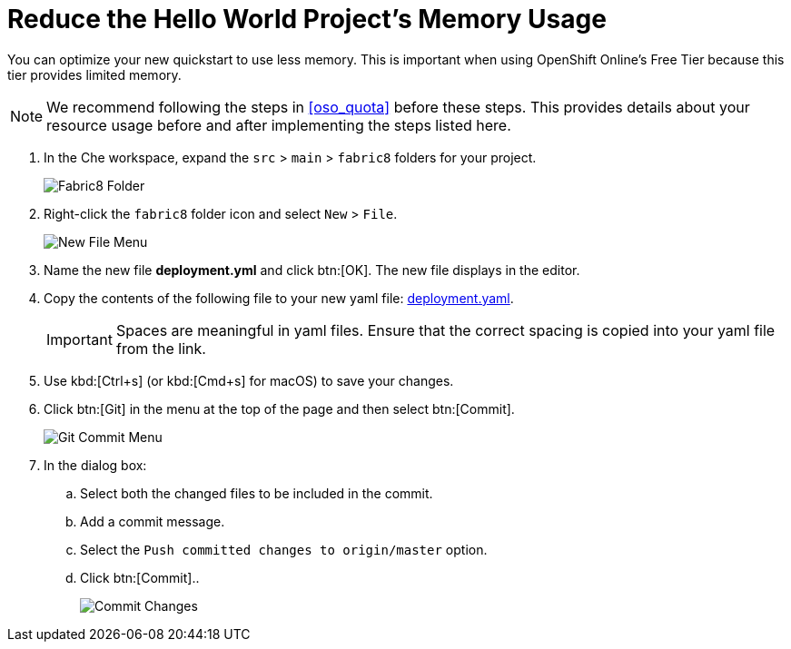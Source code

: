 [#reduce_memory]
= Reduce the Hello World Project's Memory Usage

You can optimize your new quickstart to use less memory. This is important when using OpenShift Online's Free Tier because this tier provides limited memory.

[NOTE]
====
We recommend following the steps in <<oso_quota>> before these steps. This provides details about your resource usage before and after implementing the steps listed here.
====

. In the Che workspace, expand the `src` &#62; `main` &#62; `fabric8` folders for your project.
+
image::fabric8_folder.png[Fabric8 Folder]
+
. Right-click the `fabric8` folder icon and select `New` &#62; `File`.
+
image::new_file.png[New File Menu]
+
. Name the new file *deployment.yml* and click btn:[OK]. The new file displays in the editor.
. Copy the contents of the following file to your new yaml file: https://raw.githubusercontent.com/burrsutter/vertx-eventbus/master/src/main/fabric8/deployment.yml[deployment.yaml].
+
IMPORTANT: Spaces are meaningful in yaml files. Ensure that the correct spacing is copied into your yaml file from the link.
+
. Use kbd:[Ctrl+s] (or kbd:[Cmd+s] for macOS) to save your changes.
. Click btn:[Git] in the menu at the top of the page and then select btn:[Commit].
+
image::commit_menu.png[Git Commit Menu]
+
. In the dialog box:
.. Select both the changed files to be included in the commit.
.. Add a commit message.
.. Select the `Push committed changes to origin/master` option.
.. Click btn:[Commit]..
+
image::mem_commit.png[Commit Changes]
